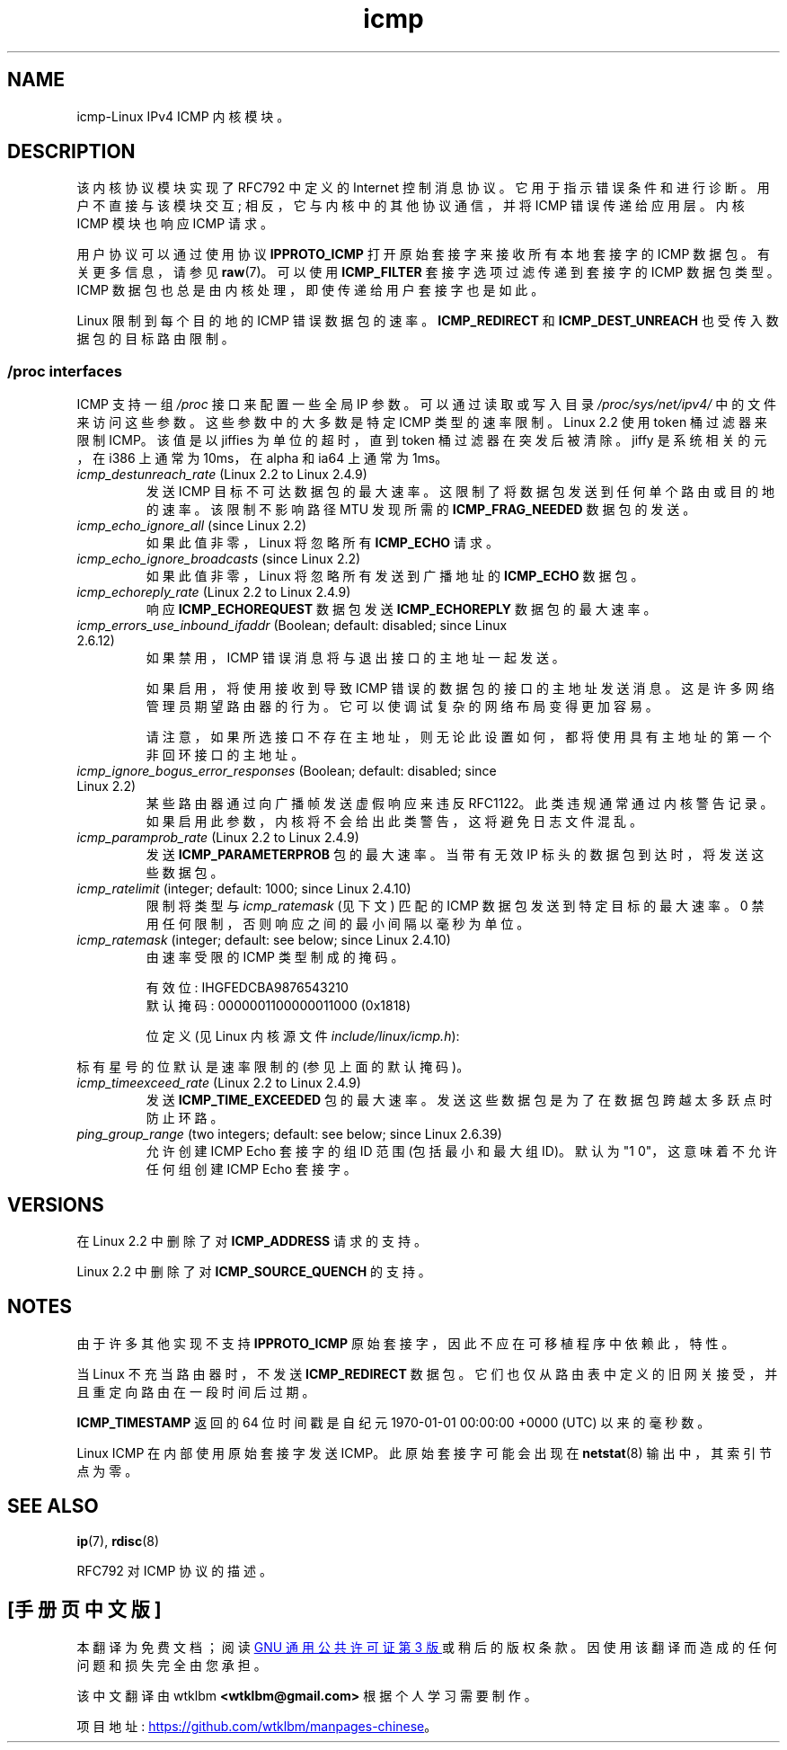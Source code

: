 .\" -*- coding: UTF-8 -*-
'\" t
.\" This man page is Copyright (C) 1999 Andi Kleen <ak@muc.de>.
.\"
.\" %%%LICENSE_START(VERBATIM_ONE_PARA)
.\" Permission is granted to distribute possibly modified copies
.\" of this page provided the header is included verbatim,
.\" and in case of nontrivial modification author and date
.\" of the modification is added to the header.
.\" %%%LICENSE_END
.\"
.\" $Id: icmp.7,v 1.6 2000/08/14 08:03:45 ak Exp $
.\"
.\"*******************************************************************
.\"
.\" This file was generated with po4a. Translate the source file.
.\"
.\"*******************************************************************
.TH icmp 7 2022\-12\-15 "Linux man\-pages 6.03" 
.SH NAME
icmp\-Linux IPv4 ICMP 内核模块。
.SH DESCRIPTION
该内核协议模块实现了 RFC\792 中定义的 Internet 控制消息协议。 它用于指示错误条件和进行诊断。 用户不直接与该模块交互;
相反，它与内核中的其他协议通信，并将 ICMP 错误传递给应用层。 内核 ICMP 模块也响应 ICMP 请求。
.PP
用户协议可以通过使用协议 \fBIPPROTO_ICMP\fP 打开原始套接字来接收所有本地套接字的 ICMP 数据包。 有关更多信息，请参见
\fBraw\fP(7)。 可以使用 \fBICMP_FILTER\fP 套接字选项过滤传递到套接字的 ICMP 数据包类型。 ICMP
数据包也总是由内核处理，即使传递给用户套接字也是如此。
.PP
Linux 限制到每个目的地的 ICMP 错误数据包的速率。 \fBICMP_REDIRECT\fP 和 \fBICMP_DEST_UNREACH\fP
也受传入数据包的目标路由限制。
.SS "/proc interfaces"
.\" FIXME . better description needed
ICMP 支持一组 \fI/proc\fP 接口来配置一些全局 IP 参数。 可以通过读取或写入目录 \fI/proc/sys/net/ipv4/\fP
中的文件来访问这些参数。 这些参数中的大多数是特定 ICMP 类型的速率限制。 Linux 2.2 使用 token 桶过滤器来限制 ICMP。
该值是以 jiffies 为单位的超时，直到 token 桶过滤器在突发后被清除。 jiffy 是系统相关的元，在 i386 上通常为 10ms，在
alpha 和 ia64 上通常为 1ms。
.TP 
\fIicmp_destunreach_rate\fP (Linux 2.2 to Linux 2.4.9)
.\" Precisely: from Linux 2.1.102
发送 ICMP 目标不可达数据包的最大速率。 这限制了将数据包发送到任何单个路由或目的地的速率。 该限制不影响路径 MTU 发现所需的
\fBICMP_FRAG_NEEDED\fP 数据包的发送。
.TP 
\fIicmp_echo_ignore_all\fP (since Linux 2.2)
.\" Precisely: 2.1.68
如果此值非零，Linux 将忽略所有 \fBICMP_ECHO\fP 请求。
.TP 
\fIicmp_echo_ignore_broadcasts\fP (since Linux 2.2)
.\" Precisely: from Linux 2.1.68
如果此值非零，Linux 将忽略所有发送到广播地址的 \fBICMP_ECHO\fP 数据包。
.TP 
\fIicmp_echoreply_rate\fP (Linux 2.2 to Linux 2.4.9)
.\" Precisely: from Linux 2.1.102
响应 \fBICMP_ECHOREQUEST\fP 数据包发送 \fBICMP_ECHOREPLY\fP 数据包的最大速率。
.TP 
\fIicmp_errors_use_inbound_ifaddr\fP (Boolean; default: disabled; since Linux 2.6.12)
.\" The following taken from Linux 2.6.28-rc4 Documentation/networking/ip-sysctl.txt
如果禁用，ICMP 错误消息将与退出接口的主地址一起发送。
.IP
如果启用，将使用接收到导致 ICMP 错误的数据包的接口的主地址发送消息。 这是许多网络管理员期望路由器的行为。
它可以使调试复杂的网络布局变得更加容易。
.IP
请注意，如果所选接口不存在主地址，则无论此设置如何，都将使用具有主地址的第一个非回环接口的主地址。
.TP 
\fIicmp_ignore_bogus_error_responses\fP (Boolean; default: disabled; since Linux 2.2)
.\" precisely: since Linux 2.1.32
.\" The following taken from Linux 2.6.28-rc4 Documentation/networking/ip-sysctl.txt
某些路由器通过向广播帧发送虚假响应来违反 RFC1122。 此类违规通常通过内核警告记录。
如果启用此参数，内核将不会给出此类警告，这将避免日志文件混乱。
.TP 
\fIicmp_paramprob_rate\fP (Linux 2.2 to Linux 2.4.9)
.\" Precisely: from Linux 2.1.102
发送 \fBICMP_PARAMETERPROB\fP 包的最大速率。 当带有无效 IP 标头的数据包到达时，将发送这些数据包。
.TP 
\fIicmp_ratelimit\fP (integer; default: 1000; since Linux 2.4.10)
.\" The following taken from Linux 2.6.28-rc4 Documentation/networking/ip-sysctl.txt
限制将类型与 \fIicmp_ratemask\fP (见下文) 匹配的 ICMP 数据包发送到特定目标的最大速率。 0
禁用任何限制，否则响应之间的最小间隔以毫秒为单位。
.TP 
\fIicmp_ratemask\fP (integer; default: see below; since Linux 2.4.10)
.\" The following taken from Linux 2.6.28-rc4 Documentation/networking/ip-sysctl.txt
由速率受限的 ICMP 类型制成的掩码。
.IP
有效位: IHGFEDCBA9876543210
.br
默认掩码: 0000001100000011000 (0x1818)
.IP
位定义 (见 Linux 内核源文件 \fIinclude/linux/icmp.h\fP):
.RS 12
.TS
l l.
0 Echo Reply
3 Destination Unreachable *
4 Source Quench *
5 Redirect
8 Echo Request
B Time Exceeded *
C Parameter Problem *
D Timestamp Request
E Timestamp Reply
F Info Request
G Info Reply
H Address Mask Request
I Address Mask Reply
.TE
.RE
.PP
标有星号的位默认是速率限制的 (参见上面的默认掩码)。
.TP 
\fIicmp_timeexceed_rate\fP (Linux 2.2 to Linux 2.4.9)
发送 \fBICMP_TIME_EXCEEDED\fP 包的最大速率。 发送这些数据包是为了在数据包跨越太多跃点时防止环路。
.TP 
\fIping_group_range\fP (two integers; default: see below; since Linux 2.6.39)
允许创建 ICMP Echo 套接字的组 ID 范围 (包括最小和最大组 ID)。 默认为 "1 0"，这意味着不允许任何组创建 ICMP Echo
套接字。
.SH VERSIONS
在 Linux 2.2 中删除了对 \fBICMP_ADDRESS\fP 请求的支持。
.PP
Linux 2.2 中删除了对 \fBICMP_SOURCE_QUENCH\fP 的支持。
.SH NOTES
.\" not really true ATM
.\" .PP
.\" Linux ICMP should be compliant to RFC 1122.
由于许多其他实现不支持 \fBIPPROTO_ICMP\fP 原始套接字，因此不应在可移植程序中依赖此，特性。
.PP
当 Linux 不充当路由器时，不发送 \fBICMP_REDIRECT\fP 数据包。 它们也仅从路由表中定义的旧网关接受，并且重定向路由在一段时间后过期。
.PP
\fBICMP_TIMESTAMP\fP 返回的 64 位时间戳是自纪元 1970\-01\-01 00:00:00 +0000 (UTC) 以来的毫秒数。
.PP
Linux ICMP 在内部使用原始套接字发送 ICMP。 此原始套接字可能会出现在 \fBnetstat\fP(8) 输出中，其索引节点为零。
.SH "SEE ALSO"
\fBip\fP(7), \fBrdisc\fP(8)
.PP
RFC\792 对 ICMP 协议的描述。
.PP
.SH [手册页中文版]
.PP
本翻译为免费文档；阅读
.UR https://www.gnu.org/licenses/gpl-3.0.html
GNU 通用公共许可证第 3 版
.UE
或稍后的版权条款。因使用该翻译而造成的任何问题和损失完全由您承担。
.PP
该中文翻译由 wtklbm
.B <wtklbm@gmail.com>
根据个人学习需要制作。
.PP
项目地址:
.UR \fBhttps://github.com/wtklbm/manpages-chinese\fR
.ME 。
